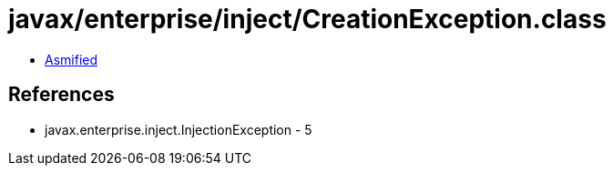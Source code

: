 = javax/enterprise/inject/CreationException.class

 - link:CreationException-asmified.java[Asmified]

== References

 - javax.enterprise.inject.InjectionException - 5
